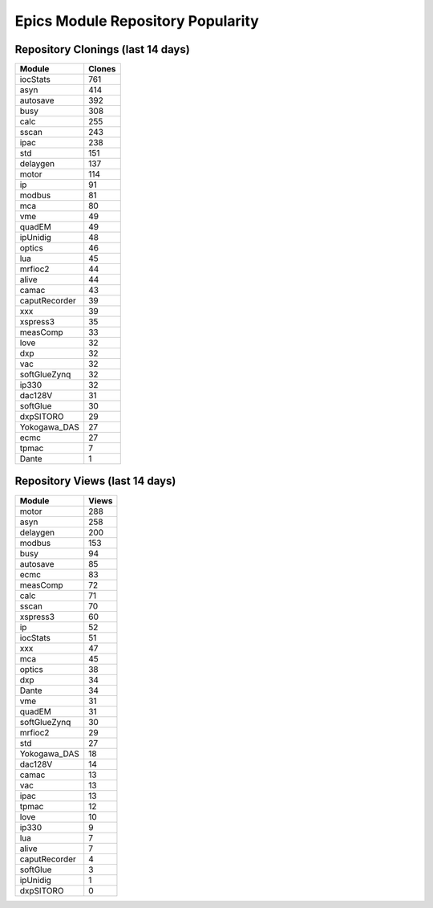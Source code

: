 ==================================
Epics Module Repository Popularity
==================================



Repository Clonings (last 14 days)
----------------------------------
.. csv-table::
   :header: Module, Clones

   iocStats, 761
   asyn, 414
   autosave, 392
   busy, 308
   calc, 255
   sscan, 243
   ipac, 238
   std, 151
   delaygen, 137
   motor, 114
   ip, 91
   modbus, 81
   mca, 80
   vme, 49
   quadEM, 49
   ipUnidig, 48
   optics, 46
   lua, 45
   mrfioc2, 44
   alive, 44
   camac, 43
   caputRecorder, 39
   xxx, 39
   xspress3, 35
   measComp, 33
   love, 32
   dxp, 32
   vac, 32
   softGlueZynq, 32
   ip330, 32
   dac128V, 31
   softGlue, 30
   dxpSITORO, 29
   Yokogawa_DAS, 27
   ecmc, 27
   tpmac, 7
   Dante, 1



Repository Views (last 14 days)
-------------------------------
.. csv-table::
   :header: Module, Views

   motor, 288
   asyn, 258
   delaygen, 200
   modbus, 153
   busy, 94
   autosave, 85
   ecmc, 83
   measComp, 72
   calc, 71
   sscan, 70
   xspress3, 60
   ip, 52
   iocStats, 51
   xxx, 47
   mca, 45
   optics, 38
   dxp, 34
   Dante, 34
   vme, 31
   quadEM, 31
   softGlueZynq, 30
   mrfioc2, 29
   std, 27
   Yokogawa_DAS, 18
   dac128V, 14
   camac, 13
   vac, 13
   ipac, 13
   tpmac, 12
   love, 10
   ip330, 9
   lua, 7
   alive, 7
   caputRecorder, 4
   softGlue, 3
   ipUnidig, 1
   dxpSITORO, 0
